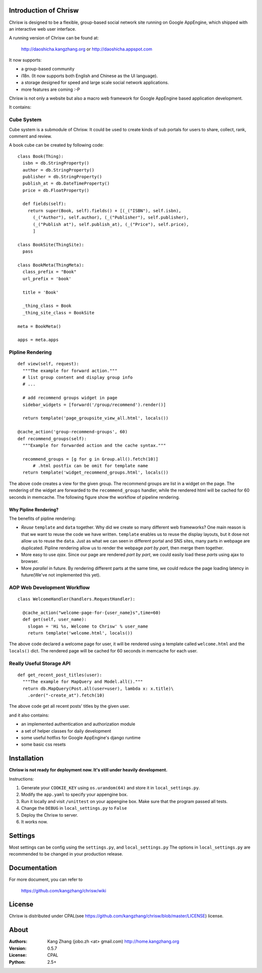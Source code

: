 Introduction of Chrisw
======================
Chrisw is designed to be a flexible, group-based social network site running
on Google AppEngine, which shipped with an interactive web user interface.

A running version of Chrisw can be found at:

	http://daoshicha.kangzhang.org
	or
	http://daoshicha.appspot.com

It now supports:

* a group-based community
* i18n. (It now supports both English and Chinese as the UI language).
* a storage designed for speed and large scale social network applications.
* more features are coming :-P

Chrisw is not only a website but also a macro web framework for Google
AppEngine based application development.


It contains:

Cube System
-----------

Cube system is a submodule of Chrisw. It could be used to create kinds of sub
portals for users to share, collect, rank, comment and review.

A book cube can be created by following code:

::

  class Book(Thing):
    isbn = db.StringProperty()
    author = db.StringProperty()
    publisher = db.StringProperty()
    publish_at = db.DateTimeProperty()
    price = db.FloatProperty()
    
    def fields(self):
      return super(Book, self).fields() + [(_("ISBN"), self.isbn),
        (_("Author"), self.author), (_("Publisher"), self.publisher),
        (_("Publish at"), self.publish_at), (_("Price"), self.price),
        ]
  
  class BookSite(ThingSite):
    pass
  
  class BookMeta(ThingMeta):
    class_prefix = "Book"
    url_prefix = 'book'
    
    title = 'Book'
    
    _thing_class = Book
    _thing_site_class = BookSite
    
  meta = BookMeta()
  
  apps = meta.apps




Pipline Rendering
-----------------

::

  def view(self, request):
    """The example for forward action."""
    # list group content and display group info
    # ...

    # add recommend groups widget in page
    sidebar_widgets = [forward('/group/recommend').render()]

    return template('page_groupsite_view_all.html', locals())

  @cache_action('group-recommend-groups', 60)
  def recommend_groups(self):
    """Example for forwarded action and the cache syntax."""

    recommend_groups = [g for g in Group.all().fetch(10)]
	# .html postfix can be omit for template name
    return template('widget_recommend_groups.html', locals())


The above code creates a view for the given group. The recommend groups are
list in a widget on the page. The rendering of the widget are forwarded to the
``recommend_groups`` handler, while the rendered html will be cached for 60
seconds in memcache. The following figure show the workflow of pipeline
rendering.

.. image:: https://github.com/kangzhang/chrisw/blob/develop/docs/PipelineRendering.png?raw=true


----------------------
Why Pipline Rendering?
----------------------

The benefits of pipline rendering:

* *Reuse* ``template`` and ``data`` together. Why did we create so many
  different web frameworks? One main reason is that we want to reuse the code we
  have written. ``template`` enables us to reuse the display layouts, but it
  dose not allow us to reuse the ``data``. Just as what we can seen in different
  portal and SNS sites, many parts in webpage are duplicated. Pipline rendering
  allow us to render the webpage *part by part*, then merge them together.

* More easy to use *ajax*. Since our page are rendered *part by part*, we could
  easily load these *parts* using ajax to browser.

* More *parallel* in future. By rendering different parts at the same time, we
  could reduce the page loading latency in future(We've not implemented this yet).


AOP Web Development Workflow
----------------------------

::

  class WelcomeHandler(handlers.RequestHandler):

    @cache_action("welcome-page-for-{user_name}s",time=60)
    def get(self, user_name):
      slogan = 'Hi %s, Welcome to Chrisw' % user_name
      return template('welcome.html', locals())


The above code declared a welcome page for user, it will be rendered using a
template called ``welcome.html`` and the ``locals()`` dict. The rendered page
will be cached for 60 seconds in memcache for each user.

Really Useful Storage API
-------------------------

::

  def get_recent_post_titles(user):
    """The example for MapQuery and Model.all()."""
    return db.MapQuery(Post.all(user=user), lambda x: x.title)\
      .order("-create_at").fetch(10)


The above code get all recent posts' titles by the given user.


and it also contains:

* an implemented authentication and authorization module
* a set of helper classes for daily development
* some useful hotfixs for Google AppEngine's django runtime
* some basic css resets


Installation
============
**Chrisw is not ready for deployment now. It's still under heavily development.**

Instructions:

1. Generate your ``COOKIE_KEY`` using ``os.urandom(64)`` and store it in
   ``local_settings.py``.

2. Modify the ``app.yaml`` to specify your appengine box.

3. Run it locally and visit ``/unittest`` on your appengine box. Make sure that
   the program passed all tests.

4. Change the ``DEBUG`` in ``local_settings.py`` to ``False``

5. Deploy the Chrisw to server.

6. It works now.


Settings
========

Most settings can be config using the ``settings.py``, and ``local_settings.py``
The options in ``local_settings.py`` are recommended to be changed in your
production release.

Documentation
=============

For more document, you can refer to

    https://github.com/kangzhang/chrisw/wiki

License
=======

Chrisw is distributed under CPAL(see https://github.com/kangzhang/chrisw/blob/master/LICENSE)
license.

About
=====

:Authors:
    Kang Zhang (jobo.zh <at> gmail.com) http://home.kangzhang.org

:Version:
	0.5.7

:License:
    CPAL

:Python:
	2.5+